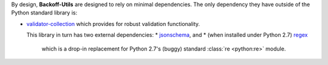 By design, **Backoff-Utils** are designed to rely on minimal dependencies.
The only dependency they have outside of the Python standard library is:

* `validator-collection <https://github.com/insightindustry/validator-collection/>`_
  which provides for robust validation functionality.

  This library in turn has two external dependencies:
  * `jsonschema <https://pypi.org/project/jsonschema/>`_, and
  * (when installed under Python 2.7) `regex <https://pypi.python.org/pypi/regex>`_
    which is a drop-in replacement for Python 2.7's (buggy) standard
    :class:`re <python:re>` module.
